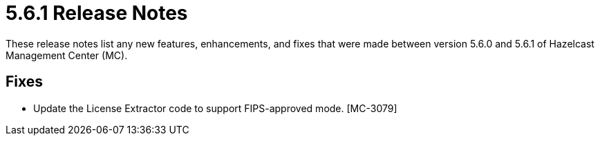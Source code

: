 = 5.6.1 Release Notes
:description: These release notes list any new features, enhancements, and fixes that were made between version 5.6.0 and 5.6.1 of Hazelcast Management Center (MC).

{description}

== Fixes

* Update the License Extractor code to support FIPS-approved mode. [MC-3079]

